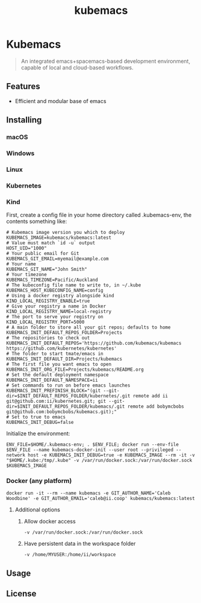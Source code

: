 # -*- ii: enabled; -*-
#+TITLE: kubemacs

* Kubemacs
#+BEGIN_QUOTE
An integrated emacs+spacemacs-based development environment, capable of local and cloud-based workflows.
#+END_QUOTE

** Features
  * Efficient and modular base of emacs

** Installing
*** macOS


*** Windows


*** Linux


*** Kubernetes


*** Kind
First, create a config file in your home directory called .kubemacs-env, the contents something like:
    #+begin_src shell
      # Kubemacs image version you which to deploy
      KUBEMACS_IMAGE=kubemacs/kubemacs:latest
      # Value must match `id -u` output
      HOST_UID="1000"
      # Your public email for Git
      KUBEMACS_GIT_EMAIL=myemail@example.com
      # Your name
      KUBEMACS_GIT_NAME="John Smith"
      # Your timezone
      KUBEMACS_TIMEZONE=Pacific/Auckland
      # The kubeconfig file name to write to, in ~/.kube
      KUBEMACS_HOST_KUBECONFIG_NAME=config
      # Using a docker registry alongside kind
      KIND_LOCAL_REGISTRY_ENABLE=true
      # Give your registry a name in Docker
      KIND_LOCAL_REGISTRY_NAME=local-registry
      # The port to serve your registry on
      KIND_LOCAL_REGISTRY_PORT=5000
      # A main folder to store all your git repos; defaults to home
      KUBEMACS_INIT_DEFAULT_REPOS_FOLDER=Projects
      # The repositories to check out
      KUBEMACS_INIT_DEFAULT_REPOS='https://github.com/kubemacs/kubemacs https://github.com/kubernetes/kubernetes'
      # The folder to start tmate/emacs in
      KUBEMACS_INIT_DEFAULT_DIR=Projects/kubemacs
      # The first file you want emacs to open
      KUBEMACS_INIT_ORG_FILE=Projects/kubemacs/README.org
      # Set the default deployment namespace
      KUBEMACS_INIT_DEFAULT_NAMESPACE=ii
      # Set commands to run on before emacs launches
      KUBEMACS_INIT_PREFINISH_BLOCK="(git --git-dir=$INIT_DEFAULT_REPOS_FOLDER/kubernetes/.git remote add ii git@github.com:ii/kubernetes.git; git --git-dir=$INIT_DEFAULT_REPOS_FOLDER/kubemacs/.git remote add bobymcbobs git@github.com:bobymcbobs/kubemacs.git);"    
      # Set to true to emacs
      KUBEMACS_INIT_DEBUG=false
    #+end_src

    Initialize the environment:
    #+begin_src shell
    ENV_FILE=$HOME/.kubemacs-env; . $ENV_FILE; docker run --env-file $ENV_FILE --name kubemacs-docker-init --user root --privileged --network host -e KUBEMACS_INIT_DEBUG=true -e KUBEMACS_IMAGE --rm -it -v "$HOME/.kube:/tmp/.kube" -v /var/run/docker.sock:/var/run/docker.sock $KUBEMACS_IMAGE
    #+end_src

*** Docker (any platform)
#+begin_src shell
docker run -it --rm --name kubemacs -e GIT_AUTHOR_NAME='Caleb Woodbine' -e GIT_AUTHOR_EMAIL='caleb@ii.coop' kubemacs/kubemacs:latest
#+end_src
**** Additional options
***** Allow docker access
      #+begin_src shell
      -v /var/run/docker.sock:/var/run/docker.sock
      #+end_src
***** Have persistent data in the workspace folder
      #+begin_src shell
      -v /home/MYUSER:/home/ii/workspace
      #+end_src

** Usage


** License

